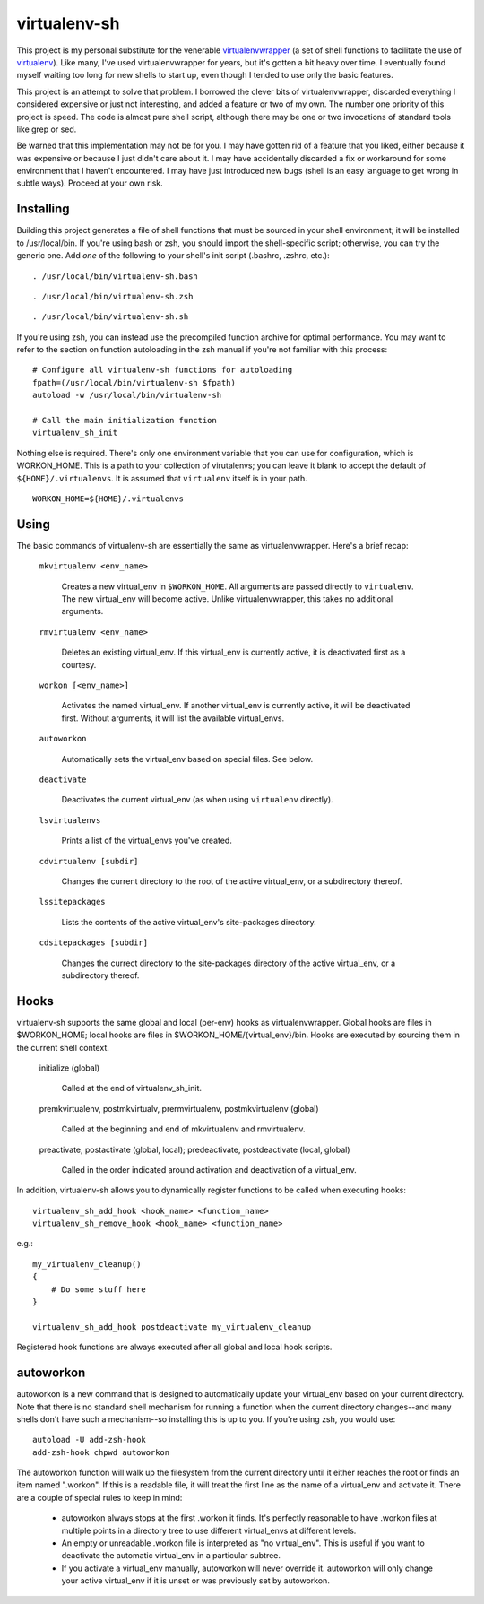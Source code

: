 =============
virtualenv-sh
=============

This project is my personal substitute for the venerable `virtualenvwrapper
<http://pypi.python.org/pypi/virtualenvwrapper>`_ (a set of shell functions to
facilitate the use of `virtualenv <http://pypi.python.org/pypi/virtualenv>`_).
Like many, I've used virtualenvwrapper for years, but it's gotten a bit heavy
over time. I eventually found myself waiting too long for new shells to start
up, even though I tended to use only the basic features.

This project is an attempt to solve that problem. I borrowed the clever bits
of virtualenvwrapper, discarded everything I considered expensive or just not
interesting, and added a feature or two of my own. The number one priority of
this project is speed. The code is almost pure shell script, although there
may be one or two invocations of standard tools like grep or sed.

Be warned that this implementation may not be for you. I may have gotten rid
of a feature that you liked, either because it was expensive or because I just
didn't care about it. I may have accidentally discarded a fix or workaround
for some environment that I haven't encountered. I may have just introduced
new bugs (shell is an easy language to get wrong in subtle ways). Proceed at
your own risk.


Installing
==========

Building this project generates a file of shell functions that must be sourced
in your shell environment; it will be installed to /usr/local/bin. If you're
using bash or zsh, you should import the shell-specific script; otherwise, you
can try the generic one. Add *one* of the following to your shell's init
script (.bashrc, .zshrc, etc.)::

    . /usr/local/bin/virtualenv-sh.bash

::

    . /usr/local/bin/virtualenv-sh.zsh

::

    . /usr/local/bin/virtualenv-sh.sh

If you're using zsh, you can instead use the precompiled function archive for
optimal performance. You may want to refer to the section on function
autoloading in the zsh manual if you're not familiar with this process::

    # Configure all virtualenv-sh functions for autoloading
    fpath=(/usr/local/bin/virtualenv-sh $fpath)
    autoload -w /usr/local/bin/virtualenv-sh

    # Call the main initialization function
    virtualenv_sh_init

Nothing else is required. There's only one environment variable that you can
use for configuration, which is WORKON_HOME. This is a path to your collection
of virutalenvs; you can leave it blank to accept the default of
``${HOME}/.virtualenvs``. It is assumed that ``virtualenv`` itself is in your
path.

::

    WORKON_HOME=${HOME}/.virtualenvs


Using
=====

The basic commands of virtualenv-sh are essentially the same as
virtualenvwrapper. Here's a brief recap:

  ``mkvirtualenv <env_name>``

    Creates a new virtual_env in ``$WORKON_HOME``. All arguments are passed
    directly to ``virtualenv``. The new virtual_env will become active. Unlike
    virtualenvwrapper, this takes no additional arguments.

  ``rmvirtualenv <env_name>``

    Deletes an existing virtual_env. If this virtual_env is currently active,
    it is deactivated first as a courtesy.

  ``workon [<env_name>]``

    Activates the named virtual_env. If another virtual_env is currently
    active, it will be deactivated first. Without arguments, it will list the
    available virtual_envs.

  ``autoworkon``

    Automatically sets the virtual_env based on special files. See below.

  ``deactivate``

    Deactivates the current virtual_env (as when using ``virtualenv``
    directly).

  ``lsvirtualenvs``

    Prints a list of the virtual_envs you've created.

  ``cdvirtualenv [subdir]``

    Changes the current directory to the root of the active virtual_env, or a
    subdirectory thereof.

  ``lssitepackages``

    Lists the contents of the active virtual_env's site-packages directory.

  ``cdsitepackages [subdir]``

    Changes the currect directory to the site-packages directory of the active
    virtual_env, or a subdirectory thereof.


Hooks
=====

virtualenv-sh supports the same global and local (per-env) hooks as
virtualenvwrapper. Global hooks are files in $WORKON_HOME; local hooks are
files in $WORKON_HOME/\{virtual_env\}/bin. Hooks are executed by sourcing them
in the current shell context.

  initialize (global)

    Called at the end of virtualenv_sh_init.

  premkvirtualenv, postmkvirtualv, prermvirtualenv, postmkvirtualenv (global)

    Called at the beginning and end of mkvirtualenv and rmvirtualenv.

  preactivate, postactivate (global, local); predeactivate, postdeactivate (local, global)

    Called in the order indicated around activation and deactivation of a
    virtual_env.

In addition, virtualenv-sh allows you to dynamically register functions to be
called when executing hooks::

    virtualenv_sh_add_hook <hook_name> <function_name>
    virtualenv_sh_remove_hook <hook_name> <function_name>

e.g.::

    my_virtualenv_cleanup()
    {
        # Do some stuff here
    }

    virtualenv_sh_add_hook postdeactivate my_virtualenv_cleanup

Registered hook functions are always executed after all global and local hook
scripts.


autoworkon
==========

autoworkon is a new command that is designed to automatically update your
virtual_env based on your current directory. Note that there is no standard
shell mechanism for running a function when the current directory changes--and
many shells don't have such a mechanism--so installing this is up to you. If
you're using zsh, you would use::

    autoload -U add-zsh-hook
    add-zsh-hook chpwd autoworkon

The autoworkon function will walk up the filesystem from the current directory
until it either reaches the root or finds an item named ".workon". If this is
a readable file, it will treat the first line as the name of a virtual_env and
activate it. There are a couple of special rules to keep in mind:

  * autoworkon always stops at the first .workon it finds. It's perfectly
    reasonable to have .workon files at multiple points in a directory tree to
    use different virtual_envs at different levels.

  * An empty or unreadable .workon file is interpreted as "no virtual_env".
    This is useful if you want to deactivate the automatic virtual_env in a
    particular subtree.

  * If you activate a virtual_env manually, autoworkon will never override it.
    autoworkon will only change your active virtual_env if it is unset or was
    previously set by autoworkon.
